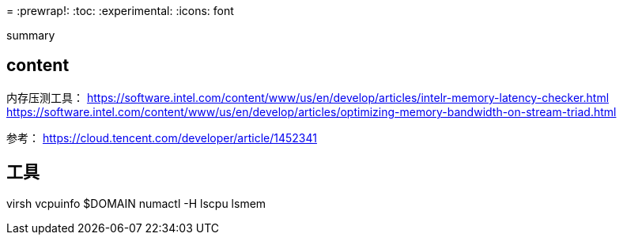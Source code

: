 ////
title: "虚拟机numa调优"
date: 2020-03-23T22:05:48+08:00
draft: true
////

=
:prewrap!:
:toc:
:experimental:
:icons: font

summary

// <!--more-->

== content

内存压测工具：
https://software.intel.com/content/www/us/en/develop/articles/intelr-memory-latency-checker.html
https://software.intel.com/content/www/us/en/develop/articles/optimizing-memory-bandwidth-on-stream-triad.html

参考：
https://cloud.tencent.com/developer/article/1452341


== 工具

virsh vcpuinfo $DOMAIN
numactl -H
lscpu
lsmem
